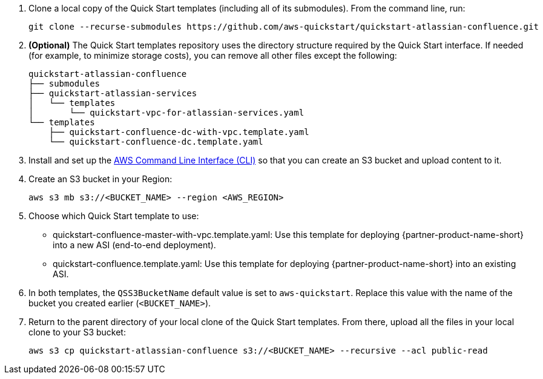 . Clone a local copy of the Quick Start templates (including all of its submodules). From the command line, run:
+
----
git clone --recurse-submodules https://github.com/aws-quickstart/quickstart-atlassian-confluence.git
----
. *(Optional)* The Quick Start templates repository uses the directory structure required by the Quick Start interface. If needed (for example, to minimize storage costs), you can remove all other files except the following:
+
----
quickstart-atlassian-confluence
├── submodules
├── quickstart-atlassian-services
│   └── templates
│       └── quickstart-vpc-for-atlassian-services.yaml
└── templates
    ├── quickstart-confluence-dc-with-vpc.template.yaml
    └── quickstart-confluence-dc.template.yaml
----
. Install and set up the https://docs.aws.amazon.com/cli/latest/userguide/cli-chap-install.html[AWS Command Line Interface (CLI)] so that you can create an S3 bucket and upload content to it.
. Create an S3 bucket in your Region:
+
----
aws s3 mb s3://<BUCKET_NAME> --region <AWS_REGION>
----
. Choose which Quick Start template to use:
** quickstart-confluence-master-with-vpc.template.yaml: Use this template for deploying {partner-product-name-short} into a new ASI (end-to-end deployment).
+
** quickstart-confluence.template.yaml: Use this template for deploying {partner-product-name-short} into an existing ASI.
. In both templates, the `QSS3BucketName` default value is set to `aws-quickstart`. Replace this value with the name of the bucket you created earlier (`<BUCKET_NAME>`).
. Return to the parent directory of your local clone of the Quick Start templates. From there, upload all the files in your local clone to your S3 bucket:
+
----
aws s3 cp quickstart-atlassian-confluence s3://<BUCKET_NAME> --recursive --acl public-read
----
